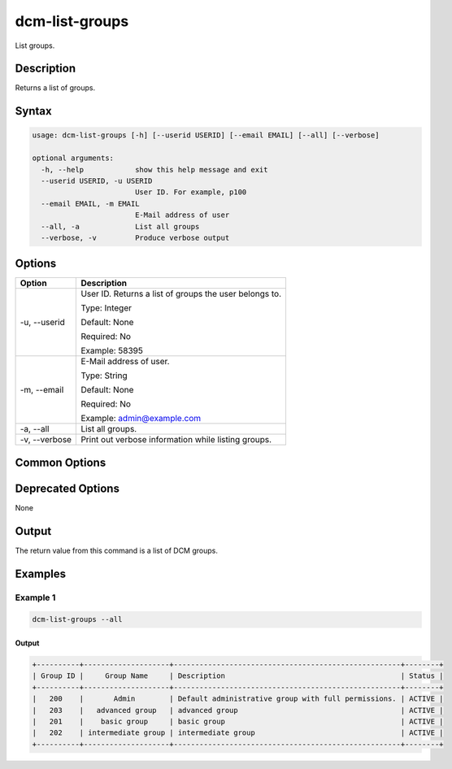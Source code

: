 .. raw:: latex
  
      \newpage

.. _dcm_list_groups:

dcm-list-groups
---------------

List groups.

Description
~~~~~~~~~~~

Returns a list of groups.

Syntax
~~~~~~

.. code-block:: bash

   usage: dcm-list-groups [-h] [--userid USERID] [--email EMAIL] [--all] [--verbose]

   optional arguments:
     -h, --help            show this help message and exit
     --userid USERID, -u USERID
                           User ID. For example, p100
     --email EMAIL, -m EMAIL
                           E-Mail address of user
     --all, -a             List all groups
     --verbose, -v         Produce verbose output

Options
~~~~~~~

+--------------------+--------------------------------------------------------------+
| Option             | Description                                                  |
+====================+==============================================================+
| -u, --userid       | User ID. Returns a list of groups the user belongs to.       |
|                    |                                                              |
|                    | Type: Integer                                                |
|                    |                                                              |
|                    | Default: None                                                |
|                    |                                                              |
|                    | Required: No                                                 |
|                    |                                                              |
|                    | Example: 58395                                               |
+--------------------+--------------------------------------------------------------+
| -m, --email        | E-Mail address of user.                                      |
|                    |                                                              |
|                    | Type: String                                                 |
|                    |                                                              |
|                    | Default: None                                                |
|                    |                                                              |
|                    | Required: No                                                 |
|                    |                                                              |
|                    | Example: admin@example.com                                   |
+--------------------+--------------------------------------------------------------+
| -a, --all          | List all groups.                                             |
+--------------------+--------------------------------------------------------------+
| -v, --verbose      | Print out verbose information while listing groups.          |
+--------------------+--------------------------------------------------------------+

Common Options
~~~~~~~~~~~~~~

Deprecated Options
~~~~~~~~~~~~~~~~~~

None

Output
~~~~~~

The return value from this command is a list of DCM groups.

Examples
~~~~~~~~

Example 1
^^^^^^^^^

.. code-block:: bash

   dcm-list-groups --all

Output
%%%%%%

.. code-block:: bash

   +----------+--------------------+-----------------------------------------------------+--------+
   | Group ID |     Group Name     | Description                                         | Status |
   +----------+--------------------+-----------------------------------------------------+--------+
   |   200    |       Admin        | Default administrative group with full permissions. | ACTIVE |
   |   203    |   advanced group   | advanced group                                      | ACTIVE |
   |   201    |    basic group     | basic group                                         | ACTIVE |
   |   202    | intermediate group | intermediate group                                  | ACTIVE |
   +----------+--------------------+-----------------------------------------------------+--------+
